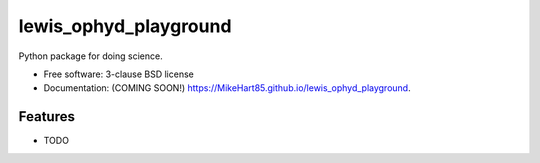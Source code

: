 ======================
lewis_ophyd_playground
======================

.. image:: https://img.shields.io/travis/MikeHart85/lewis_ophyd_playground.svg
        :target: https://travis-ci.org/MikeHart85/lewis_ophyd_playground

.. image:: https://img.shields.io/pypi/v/lewis_ophyd_playground.svg
        :target: https://pypi.python.org/pypi/lewis_ophyd_playground


Python package for doing science.

* Free software: 3-clause BSD license
* Documentation: (COMING SOON!) https://MikeHart85.github.io/lewis_ophyd_playground.

Features
--------

* TODO
